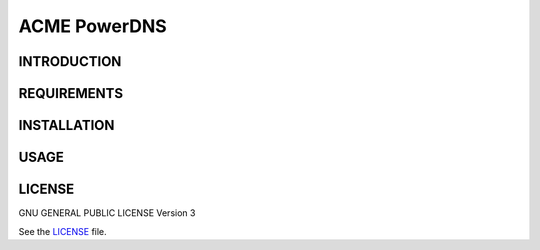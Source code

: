 =============
ACME PowerDNS
=============


INTRODUCTION
============


REQUIREMENTS
============


INSTALLATION
============


USAGE
=====


LICENSE
=======

GNU GENERAL PUBLIC LICENSE Version 3

See the `LICENSE`_ file.

.. _LICENSE: LICENSE


.. vim: set ft=rst sw=2 ts=2 et wrap tw=76:

